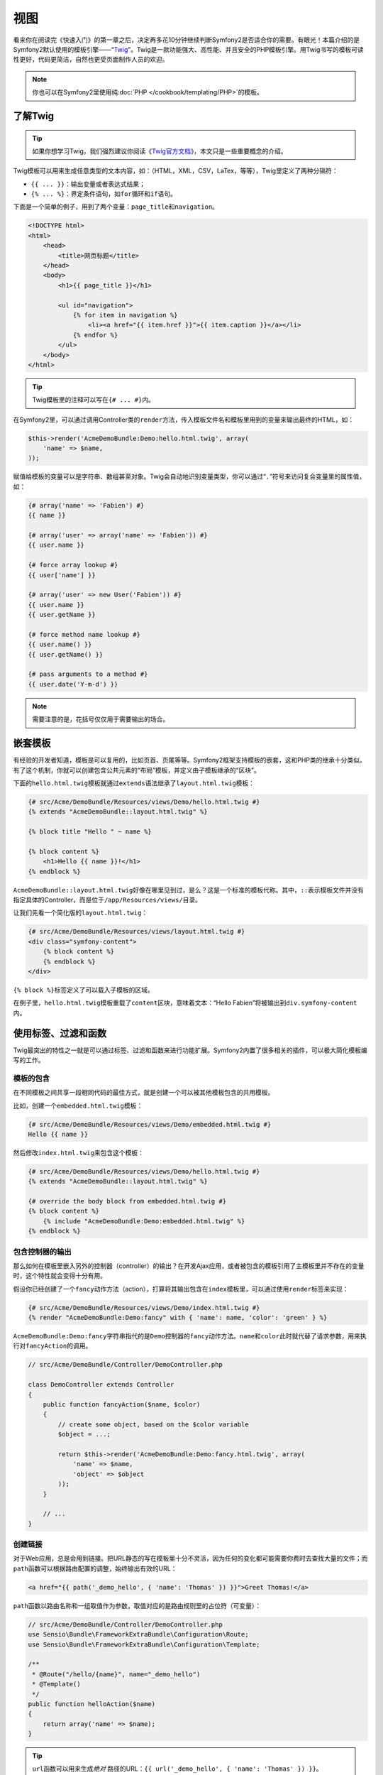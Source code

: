 视图
====

看来你在阅读完《快速入门》的第一章之后，决定再多花10分钟继续判断Symfony2是否适合你的需要。有眼光！本篇介绍的是Symfony2默认使用的模板引擎——“\ `Twig`_\ ”。Twig是一款功能强大、高性能、并且安全的PHP模板引擎。用Twig书写的模板可读性更好，代码更简洁，自然也更受页面制作人员的欢迎。

.. note::

    你也可以在Symfony2里使用纯\ :doc:`PHP </cookbook/templating/PHP>`\ 的模板。

了解Twig
--------

.. tip::

    如果你想学习Twig，我们强烈建议你阅读《\ `Twig官方文档`_\ 》，本文只是一些重要概念的介绍。

Twig模板可以用来生成任意类型的文本内容，如：（HTML，XML，CSV，LaTex，等等），Twig里定义了两种分隔符：

* ``{{ ... }}``\：输出变量或者表达式结果；

* ``{% ... %}``\：界定条件语句，如\ ``for``\ 循环和\ ``if``\ 语句。

下面是一个简单的例子，用到了两个变量：\ ``page_title``\ 和\ ``navigation``\ 。

.. code-block:: html+jinja

    <!DOCTYPE html>
    <html>
        <head>
            <title>网页标题</title>
        </head>
        <body>
            <h1>{{ page_title }}</h1>

            <ul id="navigation">
                {% for item in navigation %}
                    <li><a href="{{ item.href }}">{{ item.caption }}</a></li>
                {% endfor %}
            </ul>
        </body>
    </html>


.. tip::

   Twig模板里的注释可以写在\ ``{# ... #}``\ 内。

在Symfony2里，可以通过调用Controller类的\ ``render``\ 方法，传入模板文件名和模板里用到的变量来输出最终的HTML，如：

.. code-block:: php

    $this->render('AcmeDemoBundle:Demo:hello.html.twig', array(
        'name' => $name,
    ));

赋值给模板的变量可以是字符串、数组甚至对象。Twig会自动地识别变量类型，你可以通过“\ ``.``\ ”符号来访问复合变量里的属性值，如：

.. code-block:: jinja

    {# array('name' => 'Fabien') #}
    {{ name }}

    {# array('user' => array('name' => 'Fabien')) #}
    {{ user.name }}

    {# force array lookup #}
    {{ user['name'] }}

    {# array('user' => new User('Fabien')) #}
    {{ user.name }}
    {{ user.getName }}

    {# force method name lookup #}
    {{ user.name() }}
    {{ user.getName() }}

    {# pass arguments to a method #}
    {{ user.date('Y-m-d') }}

.. note::

    需要注意的是，花括号仅仅用于需要输出的场合。

嵌套模板
--------

有经验的开发者知道，模板是可以复用的，比如页首、页尾等等。Symfony2框架支持模板的嵌套，这和PHP类的继承十分类似。有了这个机制，你就可以创建包含公共元素的“布局”模板，并定义由子模板继承的“区块”。

下面的\ ``hello.html.twig``\ 模板就通过\ ``extends``\ 语法继承了\ ``layout.html.twig``\ 模板：

.. code-block:: html+jinja

    {# src/Acme/DemoBundle/Resources/views/Demo/hello.html.twig #}
    {% extends "AcmeDemoBundle::layout.html.twig" %}

    {% block title "Hello " ~ name %}

    {% block content %}
        <h1>Hello {{ name }}!</h1>
    {% endblock %}

``AcmeDemoBundle::layout.html.twig``\ 好像在哪里见到过，是么？这是一个标准的模板代称。其中，\ ``::``\ 表示模板文件并没有指定具体的Controller，而是位于\ ``/app/Resources/views/``\ 目录。

让我们先看一个简化版的\ ``layout.html.twig``\ ：

.. code-block:: jinja

    {# src/Acme/DemoBundle/Resources/views/layout.html.twig #}
    <div class="symfony-content">
        {% block content %}
        {% endblock %}
    </div>

``{% block %}``\ 标签定义了可以载入子模板的区域。

在例子里，\ ``hello.html.twig``\ 模板重载了\ ``content``\ 区块，意味着文本：“Hello Fabien”将被输出到\ ``div.symfony-content``\ 内。

使用标签、过滤和函数
--------------------

Twig最突出的特性之一就是可以通过标签、过滤和函数来进行功能扩展。Symfony2内置了很多相关的插件，可以极大简化模板编写的工作。

模板的包含
~~~~~~~~~~

在不同模板之间共享一段相同代码的最佳方式，就是创建一个可以被其他模板包含的共用模板。

比如，创建一个\ ``embedded.html.twig``\ 模板：

.. code-block:: jinja

    {# src/Acme/DemoBundle/Resources/views/Demo/embedded.html.twig #}
    Hello {{ name }}

然后修改\ ``index.html.twig``\ 来包含这个模板：

.. code-block:: jinja

    {# src/Acme/DemoBundle/Resources/views/Demo/hello.html.twig #}
    {% extends "AcmeDemoBundle::layout.html.twig" %}

    {# override the body block from embedded.html.twig #}
    {% block content %}
        {% include "AcmeDemoBundle:Demo:embedded.html.twig" %}
    {% endblock %}

包含控制器的输出
~~~~~~~~~~~~~~~~

那么如何在模板里嵌入另外的控制器（controller）的输出？在开发Ajax应用，或者被包含的模板引用了主模板里并不存在的变量时，这个特性就会变得十分有用。

假设你已经创建了一个\ ``fancy``\ 动作方法（action），打算将其输出包含在\ ``index``\ 模板里，可以通过使用\ ``render``\ 标签来实现：

.. code-block:: jinja

    {# src/Acme/DemoBundle/Resources/views/Demo/index.html.twig #}
    {% render "AcmeDemoBundle:Demo:fancy" with { 'name': name, 'color': 'green' } %}

``AcmeDemoBundle:Demo:fancy``\ 字符串指代的是\ ``Demo``\ 控制器的\ ``fancy``\ 动作方法。\ ``name``\ 和\ ``color``\ 此时就代替了请求参数，用来执行对\ ``fancyAction``\ 的调用。

.. code-block:: php

    // src/Acme/DemoBundle/Controller/DemoController.php
    
    class DemoController extends Controller
    {
        public function fancyAction($name, $color)
        {
            // create some object, based on the $color variable
            $object = ...;

            return $this->render('AcmeDemoBundle:Demo:fancy.html.twig', array(
                'name' => $name,
                'object' => $object
            ));
        }
        
        // ...
    }

创建链接
~~~~~~~~

对于Web应用，总是会用到链接。把URL静态的写在模板里十分不灵活，因为任何的变化都可能需要你费时去查找大量的文件；而\ ``path``\ 函数可以根据路由配置的调整，始终输出有效的URL：

.. code-block:: html+jinja

    <a href="{{ path('_demo_hello', { 'name': 'Thomas' }) }}">Greet Thomas!</a>

``path``\ 函数以路由名称和一组取值作为参数，取值对应的是路由规则里的占位符（可变量）：

.. code-block:: php

    // src/Acme/DemoBundle/Controller/DemoController.php
    use Sensio\Bundle\FrameworkExtraBundle\Configuration\Route;
    use Sensio\Bundle\FrameworkExtraBundle\Configuration\Template;

    /**
     * @Route("/hello/{name}", name="_demo_hello")
     * @Template()
     */
    public function helloAction($name)
    {
        return array('name' => $name);
    }

.. tip::

    ``url``\ 函数可以用来生成\ *绝对* 路径的URL：\ ``{{ url('_demo_hello', { 'name': 'Thomas' }) }}``\ 。

引用外部文件：图片，JavaScript和样式表
~~~~~~~~~~~~~~~~~~~~~~~~~~~~~~~~~~~~~~

互联网怎么能少得了图片，JavaScripts和样式表？Symfony2提供了\ ``asset``\ 函数来简化对这些资源的引用：

.. code-block:: jinja

    <link href="{{ asset('css/blog.css') }}" rel="stylesheet" type="text/css" />

    <img src="{{ asset('images/logo.png') }}" />

``asset``\ 函数的主要目标，是为了使你的应用拥有更好的可移植性。有了这个函数，你可以任意地改变资源文件相对于Web根目录的位置，而不用去修改模板。

转义变量
--------

Twig默认对所有输出进行转义，你可以阅读《\ `Twig官方文档`_\ 》来了解转义，以及Twig提供了那些与转义有关的功能。

结论
----

Twig很简单，但功能很强大。通过综合运用布局、区块、模板和对动作方法（controller action）的包含，前端开发会变得更轻松。当然，如果你不想使用Twig，你也可以使用纯PHP的模板。

至此，虽然你只花了20分钟来了解Symfony2，但你已经可以用它做到一些让人印象深刻的事了。使Symfony2的这些特性成为现实的，是一整套复杂的架构……

我不应该用“复杂的架构”来吓唬你。按部就班地，你可以在下一篇中先了解\ :doc:`控制器<the_controller>`\ 。

.. _Twig:         http://twig.sensiolabs.org/
.. _Twig官方文档: http://twig.sensiolabs.org/documentation
